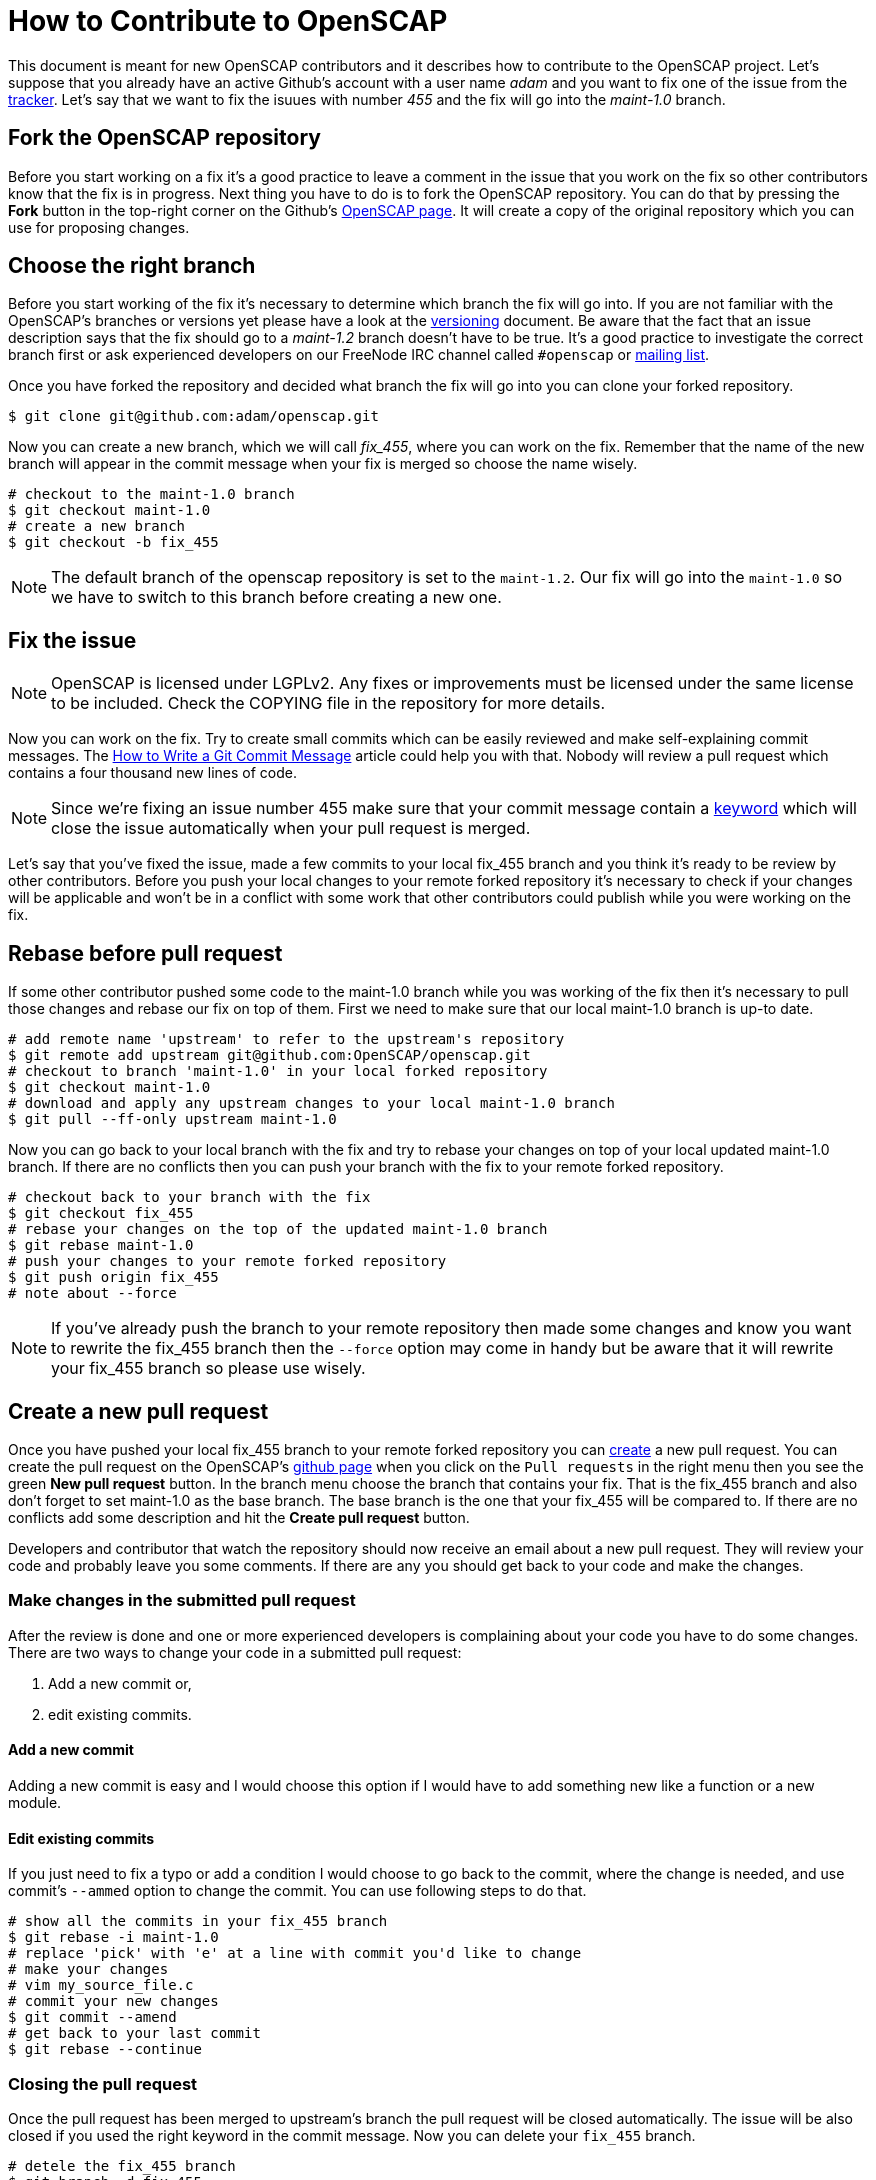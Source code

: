 = How to Contribute to OpenSCAP

This document is meant for new OpenSCAP contributors and it describes how to
contribute to the OpenSCAP project. Let's suppose that you already have an
active Github's account with a user name _adam_ and you want to fix one of the
issue from the link:https://github.com/OpenSCAP/openscap/issues[tracker]. Let's
say that we want to fix the isuues with number _455_ and the fix will go into
the _maint-1.0_ branch.

== Fork the OpenSCAP repository
Before you start working on a fix it's a good practice to leave a
comment in the issue that you work on the fix so other contributors know that
the fix is in progress.  Next thing you have to do is to fork the OpenSCAP
repository. You can do that by pressing the **Fork** button in the top-right
corner on the Github's link:https://github.com/OpenSCAP/openscap[OpenSCAP page].
It will create a copy of the original repository which you can use for
proposing changes.

== Choose the right branch
Before you start working of the fix it's necessary to determine which branch the
fix will go into. If you are not familiar with the OpenSCAP's branches or
versions yet please have a look at the link:versioning.adoc[versioning]
document. Be aware that the fact that an issue description says that the fix
should go to a _maint-1.2_ branch doesn't have to be true. It's a good practice
to investigate the correct branch first or ask experienced developers on our
FreeNode IRC channel called `#openscap` or
link:https://www.redhat.com/mailman/listinfo/open-scap-list[mailing list].

Once you have forked the repository and decided what branch the fix will go into
you can clone your forked repository.
[[app-listing]]
[source,bash]
----
$ git clone git@github.com:adam/openscap.git
----


Now you can create a new branch, which we will call _fix_455_, where you can work on the fix. Remember that
the name of the new branch will appear in the commit message when your fix is
merged so choose the name wisely.

[[app-listing]]
[source,bash]
----
# checkout to the maint-1.0 branch
$ git checkout maint-1.0
# create a new branch
$ git checkout -b fix_455
----

NOTE: The default branch of the openscap repository is set to the `maint-1.2`.
Our fix will go into the `maint-1.0` so we have to switch to this branch before
creating a new one.

== Fix the issue
NOTE: OpenSCAP is licensed under LGPLv2. Any fixes or improvements must be licensed
under the same license to be included. Check the COPYING file in the repository
for more details.

Now you can work on the fix. Try to create small commits which can be easily
reviewed and make self-explaining commit messages. The
link:http://chris.beams.io/posts/git-commit/[How to Write a Git Commit
Message] article could help you with that. Nobody will review a pull request
which contains a four thousand new lines of code.

NOTE: Since we're fixing an issue number 455 make sure that your commit message
contain a
link:https://help.github.com/articles/closing-issues-via-commit-messages/[keyword]
which will close the issue automatically when your pull request is merged.


Let's say that you've fixed the issue, made a few commits to your local fix_455
branch and you think it's ready to be review by other contributors. Before you
push your local changes to your remote forked repository it's necessary to check
if your changes will be applicable and won't be in a conflict with some work that
  other contributors could publish while you were working on the fix.


== Rebase before pull request
If some other contributor pushed some code to the maint-1.0 branch while you was
working of the fix then it's necessary to pull those changes and rebase our fix
on top of them. First we need to make sure that our local maint-1.0 branch is
up-to date.

[[app-listing]]
[source,bash]
----
# add remote name 'upstream' to refer to the upstream's repository
$ git remote add upstream git@github.com:OpenSCAP/openscap.git
# checkout to branch 'maint-1.0' in your local forked repository
$ git checkout maint-1.0
# download and apply any upstream changes to your local maint-1.0 branch
$ git pull --ff-only upstream maint-1.0
----

Now you can go back to your local branch with the fix and try to rebase your
changes on top of your local updated maint-1.0 branch. If there are no conflicts
then you can push your branch with the fix to your remote forked repository.

[[app-listing]]
[source,bash]
----
# checkout back to your branch with the fix
$ git checkout fix_455
# rebase your changes on the top of the updated maint-1.0 branch
$ git rebase maint-1.0
# push your changes to your remote forked repository
$ git push origin fix_455
# note about --force
----

NOTE: If you've already push the branch to your remote repository then made some
changes and know you want to rewrite the fix_455 branch then the `--force`
option may come in handy but be aware that it will rewrite your fix_455 branch
so please use wisely.

== Create a new pull request
Once you have pushed your local fix_455 branch to your remote forked repository
you can link:https://help.github.com/articles/creating-a-pull-request/[create] a
new pull request. You can create the pull request on the OpenSCAP's
link:https://github.com/OpenSCAP/openscap/pulls[github page] when you click on
the `Pull requests` in the right menu then you see the green *New pull request*
button. In the branch menu choose the branch that contains your fix. That is the
fix_455 branch and also don't forget to set maint-1.0 as the base branch. The
base branch is the one that your fix_455 will be compared to. If there are no
conflicts add some description and hit the *Create pull request* button.

Developers and contributor that watch the repository should now
receive an email about a new pull request. They will review your code and
probably leave you some comments. If there are any you should get back to your
code and make the changes.

=== Make changes in the submitted pull request
After the review is done and one or more experienced developers is complaining
about your code you have to do some changes. There are two ways to change your
code in a submitted pull request:

 . Add a new commit or,
 . edit existing commits.

==== Add a new commit
Adding a new commit is easy and I would choose this option if I would have to
add something new like a function or a new module.

==== Edit existing commits
If you just need to fix a typo or add a condition I would choose to go back to
the commit, where the change is needed, and use commit's `--ammed` option to
change the commit. You can use following steps to do that.

[[app-listing]]
[source,bash]
----
# show all the commits in your fix_455 branch
$ git rebase -i maint-1.0
# replace 'pick' with 'e' at a line with commit you'd like to change
# make your changes
# vim my_source_file.c
# commit your new changes
$ git commit --amend
# get back to your last commit
$ git rebase --continue
----

=== Closing the pull request
Once the pull request has been merged to upstream's branch the pull request will
be closed automatically. The issue will be also closed if you used the right
keyword in the commit message. Now you can delete your `fix_455` branch.

[[app-listing]]
[source,bash]
----
# detele the fix_455 branch
$ git branch -d fix_455
----
